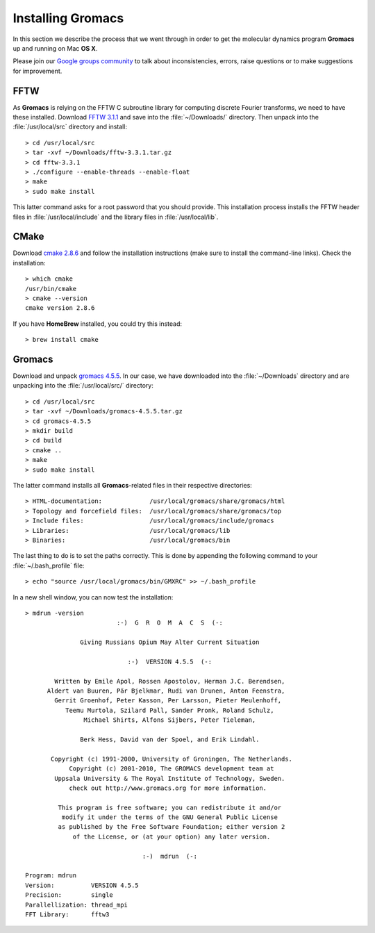 .. _installing_gromacs:


.. highlight:: console

Installing Gromacs
==================

In this section we describe the process that we went through in order to get the molecular 
dynamics program **Gromacs** up and running on Mac **OS X**.

Please join our `Google groups community 
<http://groups.google.com/group/silicos-it-chemoinformatics>`_
to talk about inconsistencies, errors, raise questions or to make suggestions 
for improvement.


FFTW
----

As **Gromacs** is relying on the FFTW C subroutine library for computing discrete Fourier transforms, we 
need to have these installed. Download `FFTW 3.1.1 <http://www.fftw.org/fftw-3.3.1.tar.gz>`_ and save
into the :file:`~/Downloads/` directory. Then unpack into the :file:`/usr/local/src` directory
and install::

    > cd /usr/local/src
    > tar -xvf ~/Downloads/fftw-3.3.1.tar.gz
    > cd fftw-3.3.1
    > ./configure --enable-threads --enable-float
    > make
    > sudo make install

This latter command asks for a root password that you should provide. This installation process installs
the FFTW header files in :file:`/usr/local/include` and the library files in :file:`/usr/local/lib`. 

CMake
-----

Download `cmake 2.8.6 <http://www.cmake.org/files/v2.8/cmake-2.8.6-Darwin64-universal.dmg>`_ 
and follow the installation instructions (make sure to install the command-line links). 
Check the installation::

	> which cmake
	/usr/bin/cmake
	> cmake --version
	cmake version 2.8.6
	
If you have **HomeBrew** installed, you could try this instead::

	> brew install cmake
	

Gromacs
-------

Download and unpack `gromacs 4.5.5 <ftp://ftp.gromacs.org/pub/gromacs/gromacs-4.5.5.tar.gz>`_.
In our case, we have downloaded into the :file:`~/Downloads` directory and are unpacking into 
the :file:`/usr/local/src/` directory::

	> cd /usr/local/src
	> tar -xvf ~/Downloads/gromacs-4.5.5.tar.gz
	> cd gromacs-4.5.5
	> mkdir build
	> cd build
	> cmake ..
	> make
	> sudo make install
	
.. highlight:: none

The latter command installs all **Gromacs**-related files in their respective directories::

> HTML-documentation:             /usr/local/gromacs/share/gromacs/html
> Topology and forcefield files:  /usr/local/gromacs/share/gromacs/top
> Include files:                  /usr/local/gromacs/include/gromacs
> Libraries:                      /usr/local/gromacs/lib
> Binaries:                       /usr/local/gromacs/bin

.. highlight:: console

The last thing to do is to set the paths correctly. This is done by appending the following
command to your :file:`~/.bash_profile` file::

	> echo "source /usr/local/gromacs/bin/GMXRC" >> ~/.bash_profile

In a new shell window, you can now test the installation::

	> mdrun -version
	                         :-)  G  R  O  M  A  C  S  (-:

	               Giving Russians Opium May Alter Current Situation

	                            :-)  VERSION 4.5.5  (-:

	        Written by Emile Apol, Rossen Apostolov, Herman J.C. Berendsen,
	      Aldert van Buuren, Pär Bjelkmar, Rudi van Drunen, Anton Feenstra, 
	        Gerrit Groenhof, Peter Kasson, Per Larsson, Pieter Meulenhoff, 
	           Teemu Murtola, Szilard Pall, Sander Pronk, Roland Schulz, 
	                Michael Shirts, Alfons Sijbers, Peter Tieleman,

	               Berk Hess, David van der Spoel, and Erik Lindahl.

	       Copyright (c) 1991-2000, University of Groningen, The Netherlands.
	            Copyright (c) 2001-2010, The GROMACS development team at
	        Uppsala University & The Royal Institute of Technology, Sweden.
	            check out http://www.gromacs.org for more information.

	         This program is free software; you can redistribute it and/or
	          modify it under the terms of the GNU General Public License
	         as published by the Free Software Foundation; either version 2
	             of the License, or (at your option) any later version.

	                                :-)  mdrun  (-:

	Program: mdrun
	Version:          VERSION 4.5.5
	Precision:        single
	Parallellization: thread_mpi
	FFT Library:      fftw3
